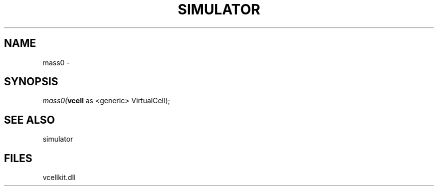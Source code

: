 .\" man page create by R# package system.
.TH SIMULATOR 2 2000-01-01 "mass0" "mass0"
.SH NAME
mass0 \- 
.SH SYNOPSIS
\fImass0(\fBvcell\fR as <generic> VirtualCell);\fR
.SH SEE ALSO
simulator
.SH FILES
.PP
vcellkit.dll
.PP
